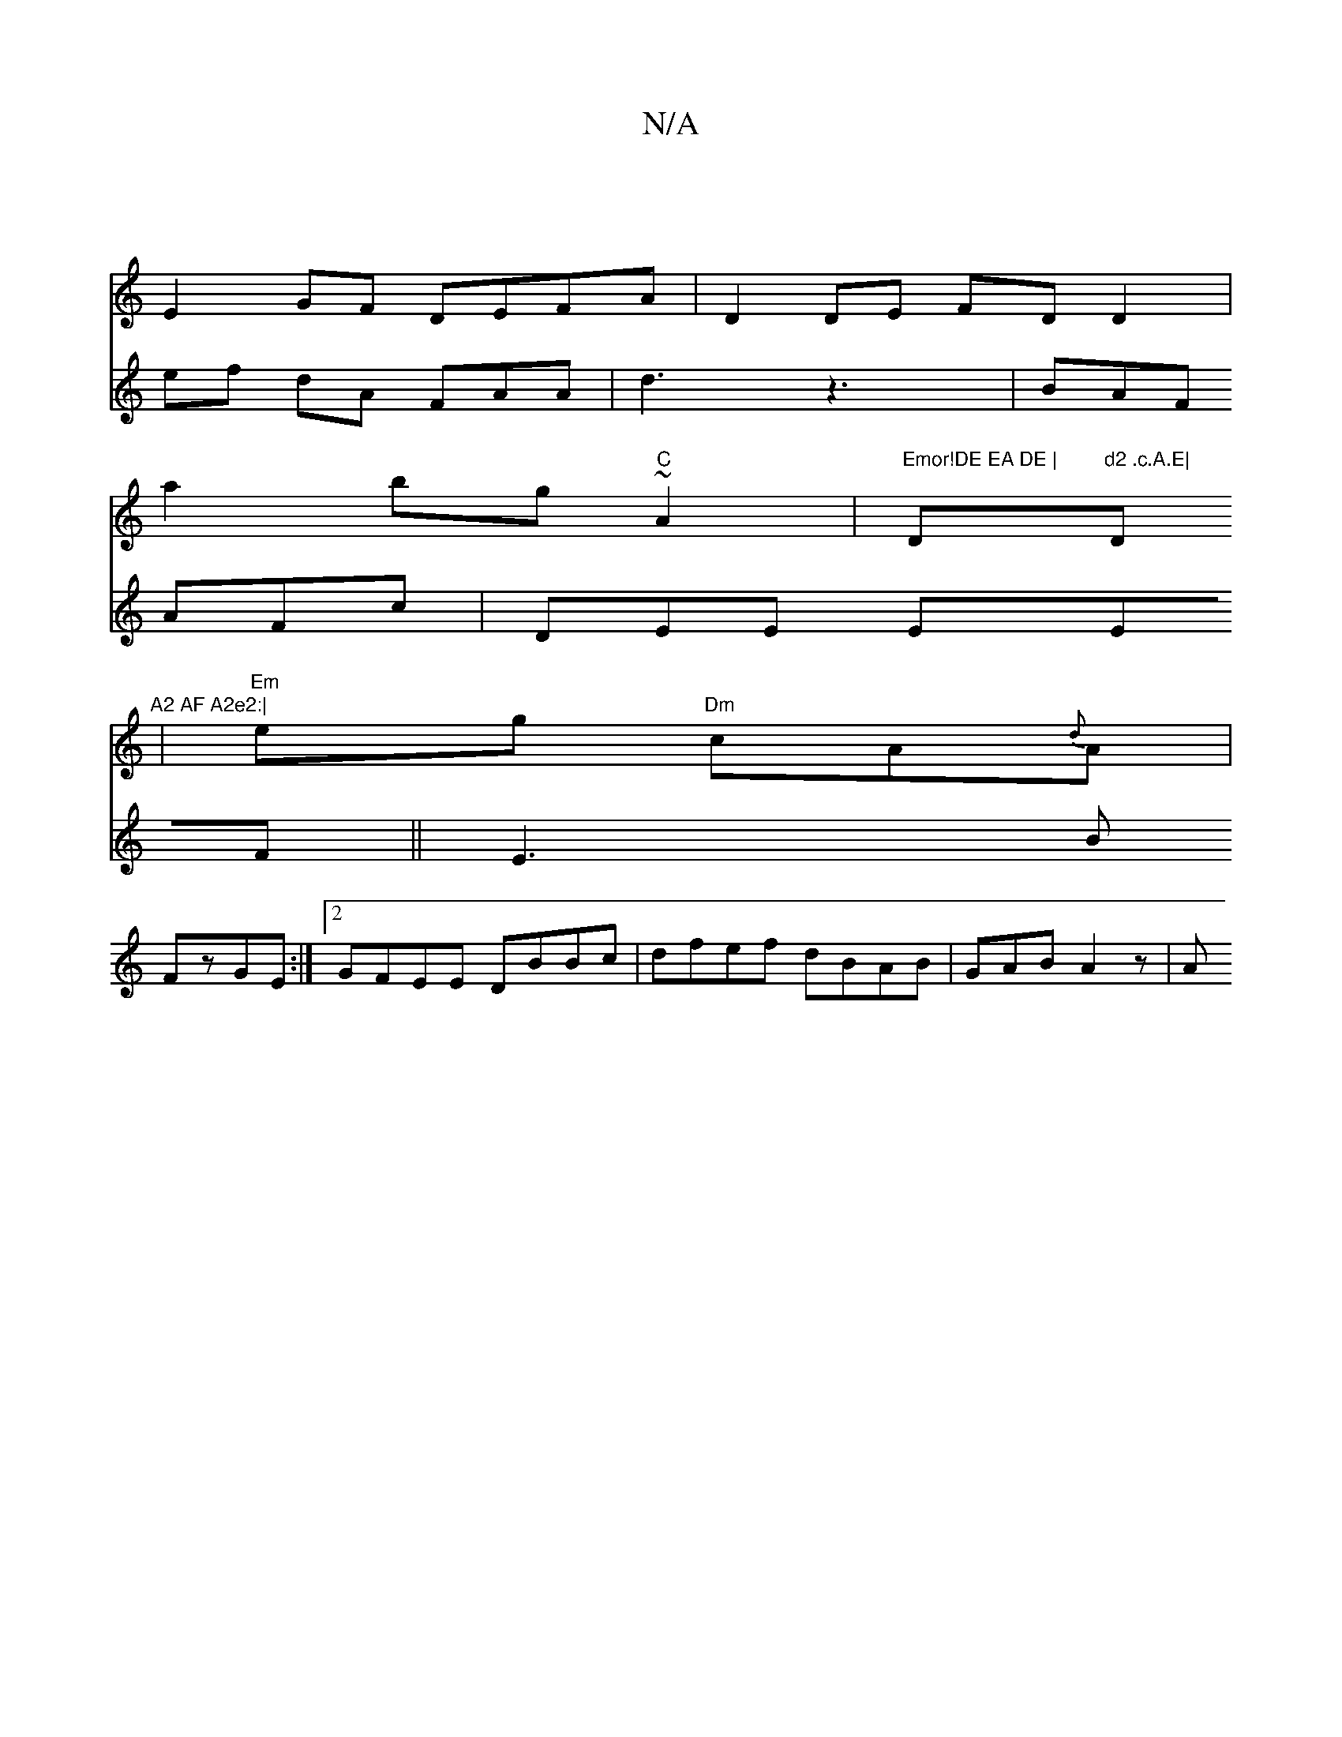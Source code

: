 X:1
T:N/A
M:4/4
R:N/A
K:Cmajor
|
E2 GF DEFA |D2 DE FD D2|
a2 bg "C"~A2 | "Emor!DE EA DE | "D"d2 .c.A.E|"D"A2 AF A2e2:|
| "Em"eg "Dm"c-A{d}A |
V:3aditr""d" ef dA FAA| d3 z3|BAF AFc|DEE EEF||
E3B FzGE:|2 GFEE DBBc|dfef dBAB|GAB A2z|A